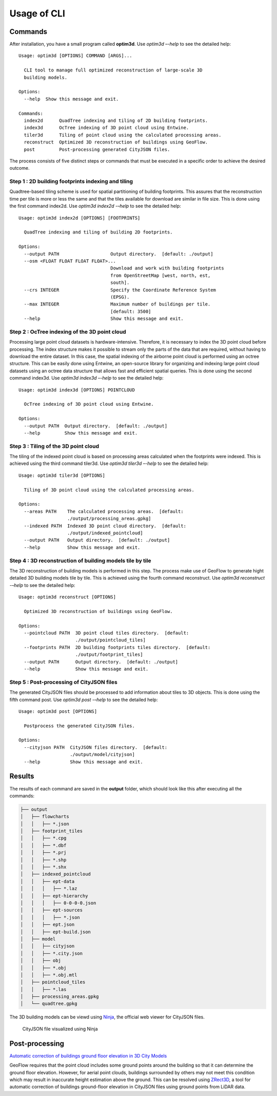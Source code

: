 Usage of CLI
==========================================================

Commands
----------------

After installation, you have a small program called **optim3d**. Use `optim3d –-help` to see the detailed help:

::

   Usage: optim3d [OPTIONS] COMMAND [ARGS]...

     CLI tool to manage full optimized reconstruction of large-scale 3D
     building models.

   Options:
     --help  Show this message and exit.

   Commands:
     index2d      QuadTree indexing and tiling of 2D building footprints.
     index3d      OcTree indexing of 3D point cloud using Entwine.
     tiler3d      Tiling of point cloud using the calculated processing areas.
     reconstruct  Optimized 3D reconstruction of buildings using GeoFlow.
     post         Post-processing generated CityJSON files.

The process consists of five distinct steps or commands that must be
executed in a specific order to achieve the desired outcome.

Step 1 : 2D building footprints indexing and tiling
^^^^^^^^^^^^^^^^^^^^^^^^^^^^^^^^^^^^^^^^^^^^^^^^^^^

Quadtree-based tiling scheme is used for spatial partitioning of
building footprints. This assures that the reconstruction time per tile
is more or less the same and that the tiles available for download are
similar in file size. This is done using the first command index2d. Use
`optim3d index2d -–help` to see the detailed help:

::

   Usage: optim3d index2d [OPTIONS] [FOOTPRINTS]

     QuadTree indexing and tiling of building 2D footprints.

   Options:
     --output PATH                   Output directory.  [default: ./output]
     --osm <FLOAT FLOAT FLOAT FLOAT>...
                                     Download and work with building footprints
                                     from OpenStreetMap [west, north, est,
                                     south].
     --crs INTEGER                   Specify the Coordinate Reference System
                                     (EPSG).
     --max INTEGER                   Maximum number of buildings per tile.
                                     [default: 3500]
     --help                          Show this message and exit.

Step 2 : OcTree indexing of the 3D point cloud
^^^^^^^^^^^^^^^^^^^^^^^^^^^^^^^^^^^^^^^^^^^^^^

Processing large point cloud datasets is hardware-intensive. Therefore,
it is necessary to index the 3D point cloud before processing. The index
structure makes it possible to stream only the parts of the data that
are required, without having to download the entire dataset. In this
case, the spatial indexing of the airborne point cloud is performed
using an octree structure. This can be easily done using Entwine, an
open-source library for organizing and indexing large point cloud
datasets using an octree data structure that allows fast and efficient
spatial queries. This is done using the second command index3d. Use
`optim3d index3d –-help` to see the detailed help:

::

   Usage: optim3d index3d [OPTIONS] POINTCLOUD

     OcTree indexing of 3D point cloud using Entwine.

   Options:
     --output PATH  Output directory.  [default: ./output]
     --help         Show this message and exit.

Step 3 : Tiling of the 3D point cloud
^^^^^^^^^^^^^^^^^^^^^^^^^^^^^^^^^^^^^

The tiling of the indexed point cloud is based on processing areas
calculated when the footprints were indexed. This is achieved using the
third command tiler3d. Use `optim3d tiler3d –-help` to see the detailed
help:

::

   Usage: optim3d tiler3d [OPTIONS]

     Tiling of 3D point cloud using the calculated processing areas.

   Options:
     --areas PATH    The calculated processing areas.  [default:
                     ./output/processing_areas.gpkg]
     --indexed PATH  Indexed 3D point cloud directory.  [default:
                     ./output/indexed_pointcloud]
     --output PATH   Output directory.  [default: ./output]
     --help          Show this message and exit.

Step 4 : 3D reconstruction of building models tile by tile
^^^^^^^^^^^^^^^^^^^^^^^^^^^^^^^^^^^^^^^^^^^^^^^^^^^^^^^^^^

The 3D reconstruction of building models is performed in this step. The
process make use of GeoFlow to generate hight detailed 3D building
models tile by tile. This is achieved using the fourth command
reconstruct. Use `optim3d reconstruct -–help` to see the detailed help:

::

   Usage: optim3d reconstruct [OPTIONS]

     Optimized 3D reconstruction of buildings using GeoFlow.

   Options:
     --pointcloud PATH  3D point cloud tiles directory.  [default:
                        ./output/pointcloud_tiles]
     --footprints PATH  2D building footprints tiles directory.  [default:
                        ./output/footprint_tiles]
     --output PATH      Output directory.  [default: ./output]
     --help             Show this message and exit.

Step 5 : Post-processing of CityJSON files
^^^^^^^^^^^^^^^^^^^^^^^^^^^^^^^^^^^^^^^^^^

The generated CityJSON files should be processed to add information
about tiles to 3D objects. This is done using the fifth command post.
Use `optim3d post -–help` to see the detailed help:

::

   Usage: optim3d post [OPTIONS]

     Postprocess the generated CityJSON files.

   Options:
     --cityjson PATH  CityJSON files directory.  [default:
                      ./output/model/cityjson]
     --help           Show this message and exit.

Results
-------

The results of each command are saved in the **output** folder, which should
look like this after executing all the commands:

.. code:: bash

   ├── output
   │   ├── flowcharts
   │   │   ├── *.json
   │   ├── footprint_tiles
   │   │   ├── *.cpg
   │   │   ├── *.dbf
   │   │   ├── *.prj
   │   │   ├── *.shp
   │   │   ├── *.shx
   │   ├── indexed_pointcloud
   │   │   ├── ept-data
   │   │   │   ├── *.laz
   │   │   ├── ept-hierarchy
   │   │   │   ├── 0-0-0-0.json
   │   │   ├── ept-sources
   │   │   │   ├── *.json
   │   │   ├── ept.json
   │   │   ├── ept-build.json
   │   ├── model
   │   │   ├── cityjson
   │   │   ├── *.city.json
   │   │   ├── obj
   │   │   ├── *.obj
   │   │   ├── *.obj.mtl
   │   ├── pointcloud_tiles
   │   │   ├── *.las
   │   ├── processing_areas.gpkg
   │   └── quadtree.gpkg

The 3D building models can be viewd using
`Ninja <https://github.com/cityjson/ninja>`__, the official web viewer
for CityJSON files.

.. figure:: https://user-images.githubusercontent.com/72500344/216613188-82d54c75-7e03-4ee7-8c1c-d081e0c1d4ac.png
   :alt: image

   CityJSON file visualized using Ninja

Post-processing
--------------------

`Automatic correction of buildings ground floor elevation in 3D City
Models <https://github.com/Yarroudh/ZRect3D>`__

GeoFlow requires that the point cloud includes some ground points around
the building so that it can determine the ground floor elevation.
However, for aerial point clouds, buildings surrounded by others may not
meet this condition which may result in inaccurate height estimation
above the ground. This can be resolved using
`ZRect3D <https://github.com/Yarroudh/zrect3d>`__, a tool for automatic
correction of buildings ground-floor elevation in CityJSON files using
ground points from LiDAR data.